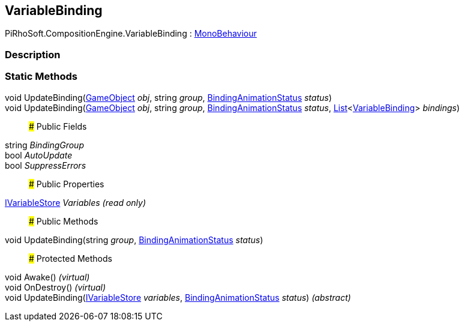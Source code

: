 [#reference/variable-binding]

## VariableBinding

PiRhoSoft.CompositionEngine.VariableBinding : https://docs.unity3d.com/ScriptReference/MonoBehaviour.html[MonoBehaviour^]

### Description

### Static Methods

void UpdateBinding(https://docs.unity3d.com/ScriptReference/GameObject.html[GameObject^] _obj_, string _group_, <<reference/binding-animation-status.html,BindingAnimationStatus>> _status_)::

void UpdateBinding(https://docs.unity3d.com/ScriptReference/GameObject.html[GameObject^] _obj_, string _group_, <<reference/binding-animation-status.html,BindingAnimationStatus>> _status_, https://docs.microsoft.com/en-us/dotnet/api/System.Collections.Generic.List-1[List^]<<<reference/variable-binding.html,VariableBinding>>> _bindings_)::

### Public Fields

string _BindingGroup_::

bool _AutoUpdate_::

bool _SuppressErrors_::

### Public Properties

<<reference/i-variable-store.html,IVariableStore>> _Variables_ _(read only)_::

### Public Methods

void UpdateBinding(string _group_, <<reference/binding-animation-status.html,BindingAnimationStatus>> _status_)::

### Protected Methods

void Awake() _(virtual)_::

void OnDestroy() _(virtual)_::

void UpdateBinding(<<reference/i-variable-store.html,IVariableStore>> _variables_, <<reference/binding-animation-status.html,BindingAnimationStatus>> _status_) _(abstract)_::
